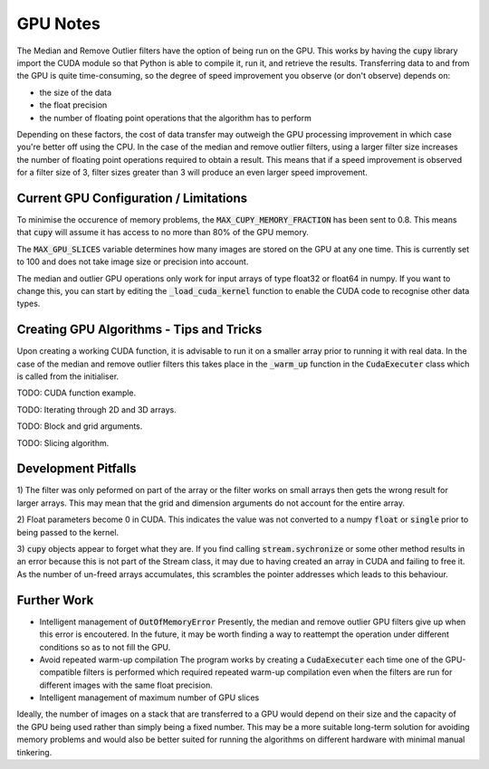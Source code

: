 GPU Notes
=============

The Median and Remove Outlier filters have the option of being run on the GPU.
This works by having the :code:`cupy` library import the CUDA module so that
Python is able to compile it, run it, and retrieve the results. Transferring
data to and from the GPU is quite time-consuming, so the degree of speed 
improvement you observe (or don't observe) depends on:

- the size of the data
- the float precision
- the number of floating point operations that the algorithm has to perform

Depending on these factors, the cost of data transfer may outweigh the GPU
processing improvement in which case you're better off using the CPU. In the
case of the median and remove outlier filters, using a larger filter size
increases the number of floating point operations required to obtain a result.
This means that if a speed improvement is observed for a filter size of 3,
filter sizes greater than 3 will produce an even larger speed improvement.

Current GPU Configuration / Limitations
-----------------------------------------

To minimise the occurence of memory problems, the
:code:`MAX_CUPY_MEMORY_FRACTION` has been sent to 0.8. This means that
:code:`cupy` will assume it has access to no more than 80% of the GPU memory.

The :code:`MAX_GPU_SLICES` variable determines how many images are stored on
the GPU at any one time. This is currently set to 100 and does not take image
size or precision into account.

The median and outlier GPU operations only work for input arrays of type float32
or float64 in numpy. If you want to change this, you can start by editing the
:code:`_load_cuda_kernel` function to enable the CUDA code to recognise other
data types.

Creating GPU Algorithms - Tips and Tricks
-----------------------------------------

Upon creating a working CUDA function, it is advisable to run it on a smaller
array prior to running it with real data. In the case of the median and remove
outlier filters this takes place in the :code:`_warm_up` function in the
:code:`CudaExecuter` class which is called from the initialiser.

TODO: CUDA function example.

TODO: Iterating through 2D and 3D arrays.

TODO: Block and grid arguments.

TODO: Slicing algorithm.

Development Pitfalls
--------------------

1) The filter was only peformed on part of the array or the filter works on
small arrays then gets the wrong result for larger arrays.
This may mean that the grid and dimension arguments do not account for the
entire array.

2) Float parameters become 0 in CUDA.
This indicates the value was not converted to a numpy :code:`float` or
:code:`single` prior to being passed to the kernel.

3) :code:`cupy` objects appear to forget what they are.
If you find calling :code:`stream.sychronize` or some other method results in an
error because this is not part of the Stream class, it may due to having
created an array in CUDA and failing to free it. As the number of un-freed
arrays accumulates, this scrambles the pointer addresses which leads to this
behaviour.

Further Work
------------

- Intelligent management of :code:`OutOfMemoryError`
  Presently, the median and remove outlier GPU filters give up when this
  error is encoutered. In the future, it may be worth finding a way to
  reattempt the operation under different conditions so as to not fill the
  GPU.

- Avoid repeated warm-up compilation
  The program works by creating a :code:`CudaExecuter` each time one of the
  GPU-compatible filters is performed which required repeated warm-up compilation
  even when the filters are run for different images with the same float
  precision.

- Intelligent management of maximum number of GPU slices
Ideally, the number of images on a stack that are transferred to a GPU would
depend on their size and the capacity of the GPU being used
rather than simply being a fixed number. This may be a more suitable long-term
solution for avoiding memory problems and would also be better suited for
running the algorithms on different hardware with minimal manual tinkering.
